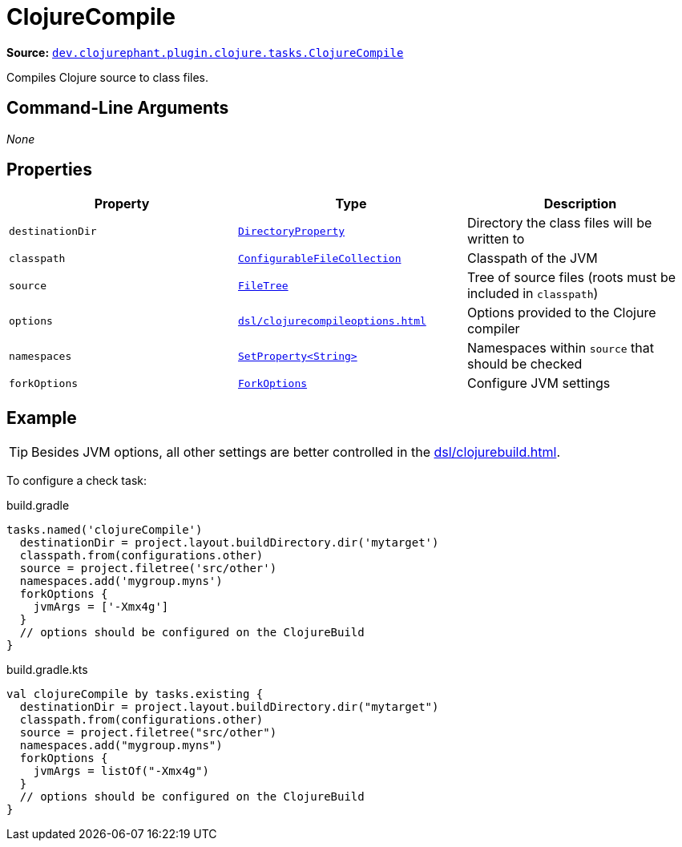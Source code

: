 = ClojureCompile

**Source:** link:https://github.com/clojurephant/clojurephant/blob/{page-origin-refname}/src/main/java/dev/clojurephant/plugin/clojure/tasks/ClojureCompile.java[`dev.clojurephant.plugin.clojure.tasks.ClojureCompile`]

Compiles Clojure source to class files.

== Command-Line Arguments

_None_

== Properties

[cols="2*m,1a", options="header"]
|===
|Property
|Type
|Description

|destinationDir
|link:https://docs.gradle.org/current/javadoc/org/gradle/api/file/DirectoryProperty.html[DirectoryProperty]
|Directory the class files will be written to

|classpath
|link:https://docs.gradle.org/current/javadoc/org/gradle/api/file/ConfigurableFileCollection.html[ConfigurableFileCollection]
|Classpath of the JVM

|source
|link:https://docs.gradle.org/current/javadoc/org/gradle/api/file/FileTree.html[FileTree]
|Tree of source files (roots must be included in `classpath`)

|options
|xref:dsl/clojurecompileoptions.adoc[]
|Options provided to the Clojure compiler

|namespaces
|link:https://docs.gradle.org/current/javadoc/org/gradle/api/provider/SetProperty.html[SetProperty<String>]
|Namespaces within `source` that should be checked

|forkOptions
|link:https://docs.gradle.org/current/javadoc/org/gradle/api/tasks/compile/ForkOptions.html[ForkOptions]
|Configure JVM settings
|===

== Example

TIP: Besides JVM options, all other settings are better controlled in the xref:dsl/clojurebuild.adoc[].

To configure a check task:

.build.gradle
[source, groovy]
----
tasks.named('clojureCompile')
  destinationDir = project.layout.buildDirectory.dir('mytarget')
  classpath.from(configurations.other)
  source = project.filetree('src/other')
  namespaces.add('mygroup.myns')
  forkOptions {
    jvmArgs = ['-Xmx4g']
  }
  // options should be configured on the ClojureBuild
}
----

.build.gradle.kts
[source, kotlin]
----
val clojureCompile by tasks.existing {
  destinationDir = project.layout.buildDirectory.dir("mytarget")
  classpath.from(configurations.other)
  source = project.filetree("src/other")
  namespaces.add("mygroup.myns")
  forkOptions {
    jvmArgs = listOf("-Xmx4g")
  }
  // options should be configured on the ClojureBuild
}
----
